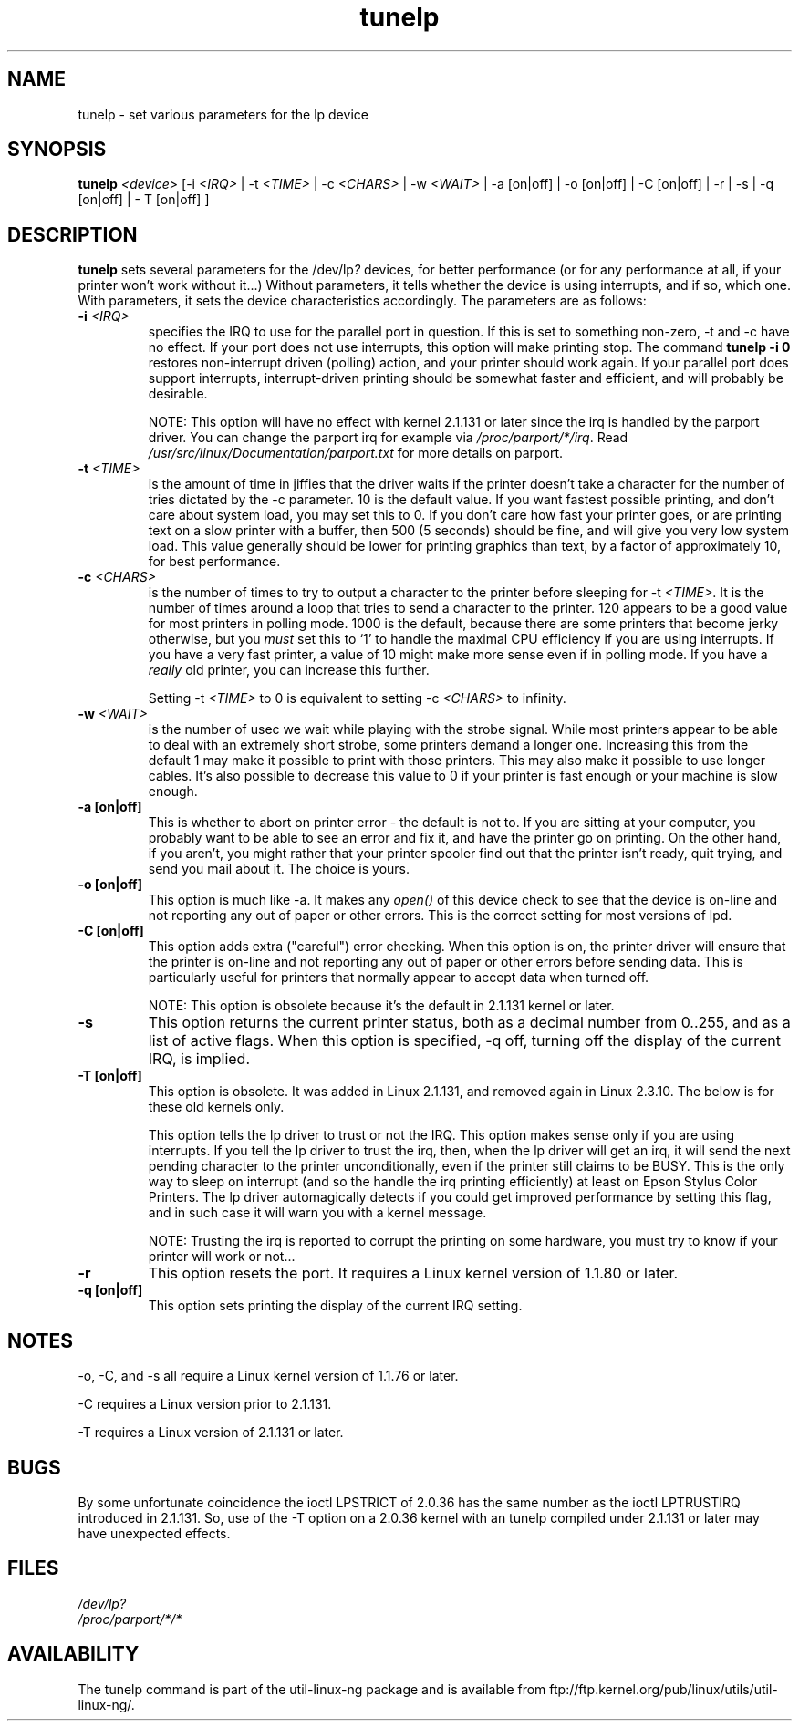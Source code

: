 .\" This file Copyright (C) 1992-1997 Michael K. Johnson <johnsonm@redhat.com>
.\" This file Copyright (C) 1998      Andrea Arcangeli   <andrea@e-mind.com>
.\" It may be distributed under the terms of the GNU General Public License,
.\" version 2, or any higher version.  See section COPYING of the GNU General
.\" Public license for conditions under which this file may be redistributed.
.\"
.\" Polished a bit - aeb
.TH tunelp 8 "7 May 1999" "tunelp" "Linux Programmer's Manual"
.SH NAME
tunelp \- set various parameters for the lp device
.SH SYNOPSIS
\fBtunelp\fP \fI<device>\fP [-i \fI<IRQ>\fP | -t \fI<TIME>\fP | -c \fI<CHARS>\fP | -w \fI<WAIT>\fP | -a [on|off] | -o [on|off] | -C [on|off] | -r | -s | -q [on|off] | - T [on|off] ]
.SH DESCRIPTION
\fBtunelp\fP sets several parameters for the /dev/lp\fI?\fP devices, for better
performance (or for any performance at all, if your printer won't work
without it...)  Without parameters, it tells whether the device is using
interrupts, and if so, which one.  With parameters, it sets the device
characteristics accordingly.  The parameters are as follows:

.TP
.BI \-i " <IRQ>"
specifies the IRQ to use for the parallel port in question.  If this
is set to something non-zero, \-t and \-c have no effect.  If your port
does not use interrupts, this option will make printing stop.
The command
.B tunelp -i 0
restores non-interrupt driven (polling) action, and your printer should
work again.  If your parallel port does support interrupts,
interrupt-driven printing should be somewhat faster and efficient, and
will probably be desirable.

NOTE: This option will have no effect with kernel 2.1.131 or later since
the irq is handled by the parport driver. You can change
the parport irq for example via
.IR /proc/parport/*/irq .
Read
.I /usr/src/linux/Documentation/parport.txt
for more details on parport.

.TP
.BI \-t " <TIME>"
is the amount of time in jiffies that the driver waits if the
printer doesn't take a character for the number of tries dictated by
the \-c parameter.  10 is the default value.  If you want fastest
possible printing, and don't care about system load, you may set this
to 0.  If you don't care how fast your printer goes, or are printing
text on a slow printer with a buffer, then 500 (5 seconds) should be
fine, and will give you very low system load.  This value generally
should be lower for printing graphics than text, by a factor of
approximately 10, for best performance.

.TP
.BI \-c " <CHARS>"
is the number of times to try to output a character to the
printer before sleeping for \-t \fI<TIME>\fP.  It is the number of times around
a loop that tries to send a character to the printer.  120 appears to
be a good value for most printers in polling mode.  1000 is the default,
because there are some printers that become jerky otherwise, but you \fImust\fP
set this to `1' to handle the maximal CPU efficiency if you are using
interrupts. If you have a very fast printer, a value of 10 might make more
sense even if in polling mode.
If you have a \fIreally\fP old printer, you can increase this further.

Setting \-t \fI<TIME>\fP to 0 is equivalent to setting \-c \fI<CHARS>\fP
to infinity.

.TP
.BI \-w " <WAIT>"
is the number of usec we wait while playing with the strobe signal.
While most printers appear to be able to deal with an extremely
short strobe, some printers demand a longer one.  Increasing this from
the default 1 may make it possible to print with those printers.  This may also
make it possible to use longer cables. It's also possible to decrease this
value to 0 if your printer is fast enough or your machine is slow enough.

.TP
.B \-a [on|off]
This is whether to abort on printer error - the default
is not to.  If you are sitting at your computer, you probably want to
be able to see an error and fix it, and have the printer go on
printing.  On the other hand, if you aren't, you might rather that
your printer spooler find out that the printer isn't ready, quit
trying, and send you mail about it.  The choice is yours.

.TP
.B \-o [on|off]
This option is much like \-a.  It makes any
.I open()
of this device check to see that the device is on-line and not reporting any
out of paper or other errors.  This is the correct setting for most
versions of lpd.

.TP
.B \-C [on|off]
This option adds extra ("careful") error checking.  When
this option is on, the printer driver will ensure that the printer is
on-line and not reporting any out of paper or other errors before
sending data.  This is particularly useful for printers that normally
appear to accept data when turned off.

NOTE: This option is obsolete because it's the default in 2.1.131 kernel
or later.

.TP
.B \-s
This option returns the current printer status, both as a 
decimal number from 0..255, and as a list of active flags.  When
this option is specified, \-q off, turning off the display of the
current IRQ, is implied.

.TP
.B \-T [on|off]
This option is obsolete. It was added in Linux 2.1.131,
and removed again in Linux 2.3.10. The below is for these
old kernels only.

This option tells the lp driver to trust or not the IRQ.
This option makes sense only if you are using interrupts.
If you tell the lp driver to trust the irq, then, when the lp driver will
get an irq, it will send the next pending character to the printer
unconditionally, even if the printer still claims to be BUSY.
This is the only way to sleep on interrupt (and so the handle the irq
printing efficiently) at least on Epson Stylus Color Printers.
The lp driver automagically detects if you could get improved
performance by setting this flag, and in such case it will warn you
with a kernel message.

NOTE: Trusting the irq is reported to corrupt the printing on some hardware,
you must try to know if your printer will work or not...

.TP
.B \-r
This option resets the port.  It requires a Linux kernel version of
1.1.80 or later.

.TP
.B \-q [on|off]
This option sets printing the display of the current IRQ setting.


.SH NOTES
\-o, \-C, and \-s all require a Linux kernel version of 1.1.76 or later.

\-C requires a Linux version prior to 2.1.131.

\-T requires a Linux version of 2.1.131 or later.

.SH BUGS
By some unfortunate coincidence the ioctl LPSTRICT of 2.0.36 has the same
number as the ioctl LPTRUSTIRQ introduced in 2.1.131. So, use of the \-T option
on a 2.0.36 kernel with an tunelp compiled under 2.1.131 or later may have
unexpected effects.

.SH FILES
.I /dev/lp?
.br
.I /proc/parport/*/*

.SH AVAILABILITY
The tunelp  command is part of the util-linux-ng package and is available from
ftp://ftp.kernel.org/pub/linux/utils/util-linux-ng/.
